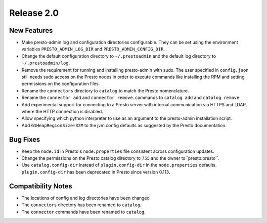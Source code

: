 ===========
Release 2.0
===========

New Features
------------
* Make presto-admin log and configuration directories configurable. They can be
  set using the environment variables ``PRESTO_ADMIN_LOG_DIR`` and
  ``PRESTO_ADMIN_CONFIG_DIR``.
* Change the default configuration directory to ``~/.prestoadmin`` and the
  default log directory to ``~/.prestoadmin/log``.
* Remove the requirement for running and installing presto-admin with sudo.
  The user specified in ``config.json`` still needs sudo access on the Presto
  nodes in order to execute commands like installing the RPM and setting
  permissions on the configuration files.
* Rename the ``connectors`` directory to ``catalog`` to match the Presto
  nomenclature.
* Rename the ``connector add`` and ``connector remove``. commands to
  ``catalog add`` and ``catalog remove``.
* Add experimental support for connecting to a Presto server with internal
  communication via HTTPS and LDAP, where the HTTP connection is disabled.
* Allow specifying which python interpreter to use as an argument to the
  presto-admin installation script.
* Add ``G1HeapRegionSize=32M`` to the jvm.config defaults as suggested by the
  Presto documentation.

Bug Fixes
---------
* Keep the ``node.id`` in Presto's ``node.properties`` file consistent across
  configuration updates.
* Change the permissions on the Presto catalog directory to ``755`` and the
  owner to``presto:presto``.
* Use ``catalog.config-dir`` instead of ``plugin.config-dir`` in the
  ``node.properties`` defaults. ``plugin.config-dir`` has been deprecated
  in Presto since version 0.113.

Compatibility Notes
-------------------
* The locations of config and log directories have been changed
* The ``connectors`` directory has been renamed to ``catalog``.
* The ``connector`` commands have been renamed to ``catalog``.
